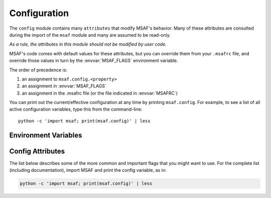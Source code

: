 .. _config:

Configuration
=============

The ``config`` module contains many ``attributes`` that modify MSAF's behavior.
Many of these attributes are consulted during the import of the ``msaf`` module and many are assumed to be
read-only.

*As a rule, the attributes in this module should not be modified by user code.*

MSAF's code comes with default values for these attributes, but you can
override them from your ``.msafrc`` file, and override those values in turn by
the :envvar:`MSAF_FLAGS` environment variable.

The order of precedence is:

1. an assignment to ``msaf.config.<property>``
2. an assignment in :envvar:`MSAF_FLAGS`
3. an assignment in the .msafrc file (or the file indicated in :envvar:`MSAFRC`)

You can print out the current/effective configuration at any time by printing
``msaf.config``.
For example, to see a list  of all active configuration variables, type this from the command-line::

	python -c 'import msaf; print(msaf.config)' | less

Environment Variables
---------------------

.. envvar:: MSAF_FLAGS

    This is a list of comma-delimited key=value pairs that control
    MSAF's behavior.

    For example, in bash, you can override your :envvar:`MSAFRC` defaults
    for <myscript>.py by typing this:

    .. code-block:: bash

        MSAF_FLAGS='sample_rate=11025,n_fft=2048' python <myscript>.py

    If a value is defined several times in ``MSAF_FLAGS``,
    the right-most definition is used. So, for instance, if
    ``MSAF_FLAGS='sample_rate=44100, sample_rate=22050'``, then 22050 Hz will be used as the default sampling rate.

.. envvar:: MSAFRC

    The location[s] of the .msafrc file[s] in ConfigParser format.
    It defaults to ``$HOME/.msafrc``. On Windows, it defaults to
    ``$HOME/.msafrc:$HOME/.msafrc.txt`` to make Windows users' life
    easier.

    Here is the .msafrc equivalent to the MSAF_FLAGS in the example above:

    .. code-block:: cfg

        [global]
        sample_rate = 11025
        n_fft = 2048

        [cqt]
        bins = 96

    Configuration attributes that are available directly in ``config``
    (e.g. ``config.sample_rate``, ``config.hop_size``) should be defined in the
    ``[global]`` section.
    Attributes from a subsection of ``config`` (e.g. ``config.cqt.bins``,
    ``config.mfcc.n_mels``) should be defined in their corresponding
    section (e.g. ``[cqt]``, ``[mfcc]``).

    Multiple configuration files can be specified by separating them with ':'
    characters (as in $PATH).  Multiple configuration files will be merged,
    with later (right-most) files taking priority over earlier files in the
    case that multiple files specify values for a common configuration option.
    For example, to override system-wide settings with personal ones,
    set ``MSAFRC=/etc/msafrc:~/.msafrc``.

Config Attributes
-----------------

The list below describes some of the more common and important flags
that you might want to use. For the complete list (including documentation),
import MSAF and print the config variable, as in:

.. code-block:: bash

    python -c 'import msaf; print(msaf.config)' | less

.. attribute:: default_bound_id

    String value: either ``'sf'``, ``'cnmf'``, ``'foote'``, ``'olda'``,
    ``'scluster'``, ``'gt'``

    This is the identifier for the boundary algorithm to use.
    If ``'gt'`` is used the reference boundaries will be read instead of computed.
    See the :doc:`algorithms` section for more information.

.. attribute:: default_label_id

    String value: either ``None``, ``'cnmf'``, ``'fmc2d'``, ``'scluster'``

    This is the identifier for the label algorithm to use.
    If ``None`` is used, no label algorithm will be applied.
    See the :doc:`algorithms` section for more information.

.. attribute:: sample_rate

    Positive int value, default: 22050

    The sampling rate to apply to the actual audio. Resampling will be applied
    as needed.

.. attribute:: n_fft

    Positive power of two int value, default: 4096

    The size of the Fast Fourier Transform, in number of samples.

.. attribute:: hop_size

    Positive power of two int value, default: 1024

    The size of the hop size, which should be smaller than the ``n_fft`` value,
    such that overlap is allowed.

.. attribute:: frames_per_beat

    Positive int value, default: 3

    The number of frames kept per beat when using the multibeat features.
    Must be lower than the number of computed between two beats.

.. attribute:: features_tmp_file

    String value, default ``'.features_msaf_tmp.json'``

    The file name in which temporary feature files will be stored when working in
    *single file* mode.
